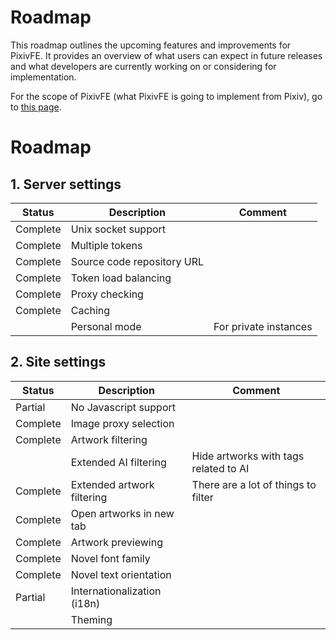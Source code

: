 * Roadmap

This roadmap outlines the upcoming features and improvements for PixivFE.
It provides an overview of what users can expect in future releases and what developers are currently working on or considering for implementation.

For the scope of PixivFE (what PixivFE is going to implement from Pixiv), go to [[https://pixivfe-docs.pages.dev/dev/scope/][this page]].

* Roadmap

** 1. Server settings

| Status   | Description                | Comment               |
|----------+----------------------------+-----------------------|
| Complete | Unix socket support        |                       |
| Complete | Multiple tokens            |                       |
| Complete | Source code repository URL |                       |
| Complete | Token load balancing       |                       |
| Complete | Proxy checking             |                       |
| Complete | Caching                    |                       |
|          | Personal mode              | For private instances |

** 2. Site settings
| Status   | Description                 | Comment                               |
|----------+-----------------------------+---------------------------------------|
| Partial  | No Javascript support       |                                       |
| Complete | Image proxy selection       |                                       |
| Complete | Artwork filtering           |                                       |
|          | Extended AI filtering       | Hide artworks with tags related to AI |
| Complete | Extended artwork filtering  | There are a lot of things to filter   |
| Complete | Open artworks in new tab    |                                       |
| Complete | Artwork previewing          |                                       |
| Complete | Novel font family           |                                       |
| Complete | Novel text orientation      |                                       |
| Partial  | Internationalization (i18n) |                                       |
|          | Theming                     |                                       |
